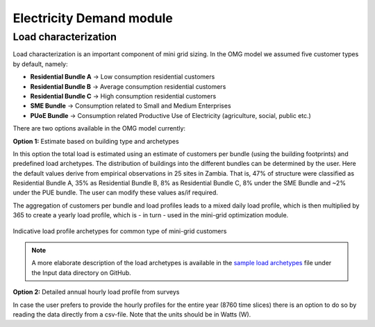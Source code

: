 ﻿Electricity Demand module
====================================================

Load characterization
**********************

Load characterization is an important component of mini grid sizing. In the OMG model we assumed five customer types by default, namely:

* **Residential Bundle A** -> Low consumption residential customers
* **Residential Bundle B** -> Average consumption residential customers
* **Residential Bundle C** -> High consumption residential customers
* **SME Bundle** -> Consumption related to Small and Medium Enterprises
* **PUoE Bundle** -> Consumption related Productive Use of Electricity (agriculture, social, public etc.)

There are two options available in the OMG model currently:

**Option 1:** Estimate based on building type and archetypes

In this option the total load is estimated using an estimate of customers per bundle (using the building footprints) and predefined load archetypes. The distribution of buildings into the different bundles can be determined by the user. Here the default values derive from empirical observations in 25 sites in Zambia. That is, 47% of structure were classified as Residential Bundle A, 35% as Residential Bundle B, 8% as Residential Bundle C, 8% under the SME Bundle and ~2% under the PUE bundle. The user can modify these values as/if required.

The aggregation of customers per bundle and load profiles leads to a mixed daily load profile, which is then multiplied by 365 to create a yearly load profile, which is - in turn - used in the mini-grid optimization module.

.. figure::  images/demandprofiles.png
   :align:   center

   Indicative load profile archetypes for common type of mini-grid customers

.. note::
   A more elaborate description of the load archetypes is available in the `sample load archetypes <https://github.com/SEforALL-IEAP/OMG/blob/main/Input_data/sample_load_archetypes.xlsx>`_ file under the Input data directory on GitHub. 

**Option 2:** Detailed annual hourly load profile from surveys

In case the user prefers to provide the hourly profiles for the entire year (8760 time slices) there is an option to do so by reading the data directly from a csv-file. Note that the units should be in Watts (W).
